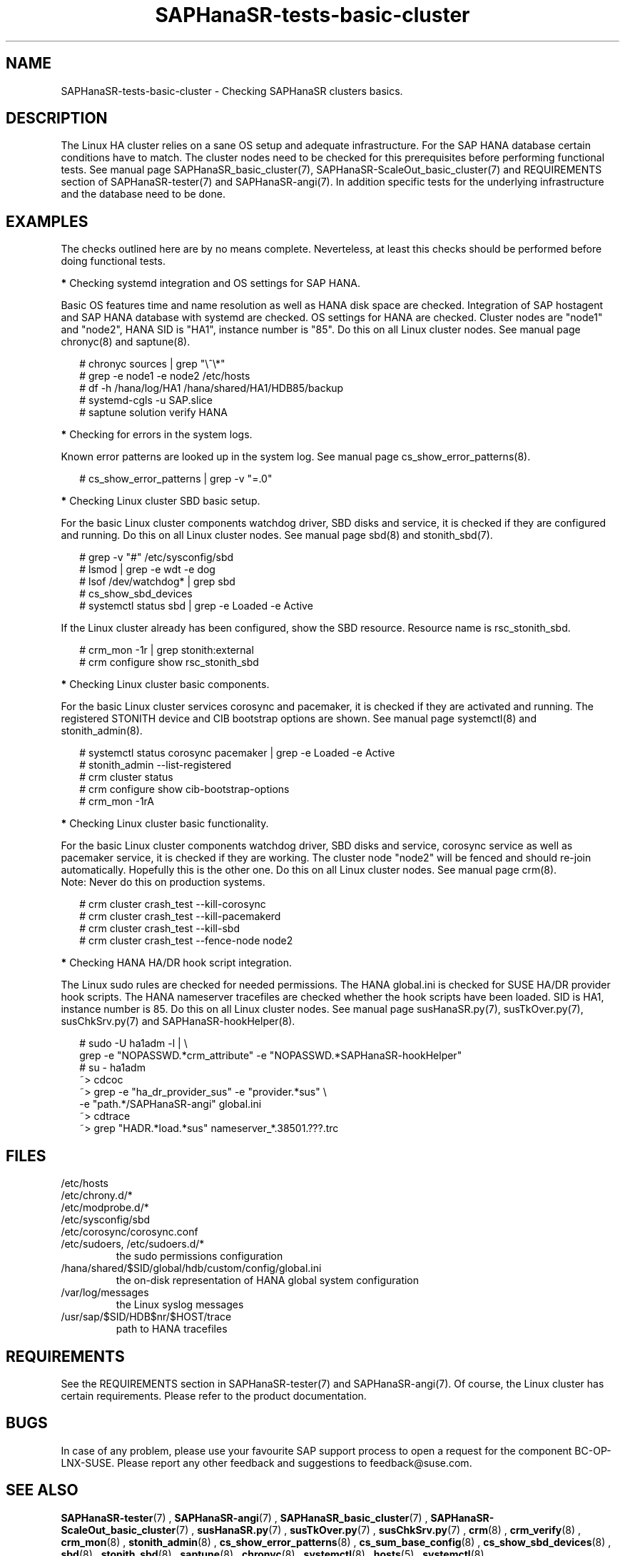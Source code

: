 .\" Version: 1.001
.\"
.TH SAPHanaSR-tests-basic-cluster 7 "20 Nov 2023" "" "SAPHanaSR-angi"
.\"
.SH NAME
SAPHanaSR-tests-basic-cluster \- Checking SAPHanaSR clusters basics.
.PP
.\"
.SH DESCRIPTION
.\"
The Linux HA cluster relies on a sane OS setup and adequate infrastructure. For
the SAP HANA database certain conditions have to match. The cluster nodes need
to be checked for this prerequisites before performing functional tests.
See manual page SAPHanaSR_basic_cluster(7), SAPHanaSR-ScaleOut_basic_cluster(7)
and REQUIREMENTS section of SAPHanaSR-tester(7) and SAPHanaSR-angi(7).
In addition specific tests for the underlying infrastructure and the database
need to be done.
.PP
.\"
.SH EXAMPLES
.\"
The checks outlined here are by no means complete.
Neverteless, at least this checks should be performed before doing functional
tests.
.PP
\fB*\fR Checking systemd integration and OS settings for SAP HANA.
.PP
Basic OS features time and name resolution as well as HANA disk space are
checked. Integration of SAP hostagent and SAP HANA database with systemd are
checked. OS settings for HANA are checked.
Cluster nodes are "node1" and "node2", HANA SID is "HA1", instance
number is "85". Do this on all Linux cluster nodes.
See manual page chronyc(8) and saptune(8).
.PP
.RS 2
# chronyc sources | grep "\\^\\*"
. br
# grep -e node1 -e node2 /etc/hosts
.br
# df -h /hana/log/HA1 /hana/shared/HA1/HDB85/backup
.br
# systemd-cgls -u SAP.slice
.br
# saptune solution verify HANA
.RE
.PP
\fB*\fR Checking for errors in the system logs.
.PP
Known error patterns are looked up in the system log.
See manual page cs_show_error_patterns(8).
.PP
.RS 2
# cs_show_error_patterns | grep -v "=.0"
.RE
.PP
\fB*\fR Checking Linux cluster SBD basic setup.
.PP
For the basic Linux cluster components watchdog driver, SBD disks and service,
it is checked if they are configured and running. Do this on all Linux cluster
nodes. See manual page sbd(8) and stonith_sbd(7).
.PP
.RS 2
# grep -v "#" /etc/sysconfig/sbd
.br
# lsmod | grep -e wdt -e dog
.br
# lsof /dev/watchdog* | grep sbd
.br
# cs_show_sbd_devices
.br
# systemctl status sbd | grep -e Loaded -e Active
.RE
.PP
If the Linux cluster already has been configured, show the SBD resource.
Resource name is rsc_stonith_sbd.
.PP
.RS 2
# crm_mon -1r | grep stonith:external
.br
# crm configure show rsc_stonith_sbd
.RE
.PP
\fB*\fR Checking Linux cluster basic components.
.PP
For the basic Linux cluster services corosync and pacemaker, it is checked if
they are activated and running. The registered STONITH device and CIB bootstrap
options are shown. See manual page systemctl(8) and stonith_admin(8).
.PP
.RS 2
# systemctl status corosync pacemaker | grep -e Loaded -e Active
.br
# stonith_admin --list-registered
.br
# crm cluster status
.br
# crm configure show cib-bootstrap-options
.br
# crm_mon -1rA
.RE
.PP
\fB*\fR Checking Linux cluster basic functionality.
.PP
For the basic Linux cluster components watchdog driver, SBD disks and service,
corosync service as well as pacemaker service, it is checked if they are
working. The cluster node "node2" will be fenced and should re-join
automatically. Hopefully this is the other one. Do this on all Linux cluster
nodes. See manual page crm(8).
.br
Note: Never do this on production systems. 
.PP
.\" TODO one line short description per test
.RS 2
# crm cluster crash_test --kill-corosync
.br
# crm cluster crash_test --kill-pacemakerd
.br
# crm cluster crash_test --kill-sbd
.br
# crm cluster crash_test --fence-node node2
.RE
.PP
\fB*\fR Checking HANA HA/DR hook script integration.
.PP
The Linux sudo rules are checked for needed permissions.
The HANA global.ini is checked for SUSE HA/DR provider hook scripts. The HANA
nameserver tracefiles are checked whether the hook scripts have been loaded.
SID is HA1, instance number is 85. Do this on all Linux cluster nodes. See
manual page susHanaSR.py(7), susTkOver.py(7), susChkSrv.py(7) and
SAPHanaSR-hookHelper(8).
.PP
.RS 2
# sudo -U ha1adm -l | \\
.br
grep -e "NOPASSWD.*crm_attribute" -e "NOPASSWD.*SAPHanaSR-hookHelper"
.br
# su - ha1adm
.br
~> cdcoc
.br
~> grep -e "ha_dr_provider_sus" -e "provider.*sus" \\
.br
-e "path.*/SAPHanaSR-angi" global.ini
.\" TODO SAPHanaSR-manageProvider
.br
~> cdtrace
.br
~> grep "HADR.*load.*sus" nameserver_*.38501.???.trc
.RE
.PP
.\"
.SH FILES
.\"
.TP
/etc/hosts

.TP
/etc/chrony.d/*

.TP
/etc/modprobe.d/*

.TP
/etc/sysconfig/sbd

.TP
/etc/corosync/corosync.conf

.TP
/etc/sudoers, /etc/sudoers.d/*
the sudo permissions configuration
.TP
/hana/shared/$SID/global/hdb/custom/config/global.ini
the on-disk representation of HANA global system configuration
.TP
/var/log/messages
the Linux syslog messages
.TP
/usr/sap/$SID/HDB$nr/$HOST/trace
path to HANA tracefiles
.PP
.\"
.SH REQUIREMENTS
.\"
See the REQUIREMENTS section in SAPHanaSR-tester(7) and SAPHanaSR-angi(7).
Of course, the Linux cluster has certain requirements.
Please refer to the product documentation.
.PP
.\"
.SH BUGS
In case of any problem, please use your favourite SAP support process to open
a request for the component BC-OP-LNX-SUSE.
Please report any other feedback and suggestions to feedback@suse.com.
.PP
.\"
.SH SEE ALSO
\fBSAPHanaSR-tester\fP(7) , \fBSAPHanaSR-angi\fP(7) ,
\fBSAPHanaSR_basic_cluster\fP(7) , \fBSAPHanaSR-ScaleOut_basic_cluster\fP(7) ,
\fBsusHanaSR.py\fP(7) , \fBsusTkOver.py\fP(7) , \fBsusChkSrv.py\fP(7) ,
\fBcrm\fP(8) , \fBcrm_verify\fP(8) , \fBcrm_mon\fP(8) , \fBstonith_admin\fP(8) ,
\fBcs_show_error_patterns\fP(8) , \fBcs_sum_base_config\fP(8) ,
\fBcs_show_sbd_devices\fP(8) , \fBsbd\fP(8) , \fBstonith_sbd\fP(8) ,
\fBsaptune\fP(8) , \fBchronyc\fP(8) , \fBsystemctl\fP(8) , \fBhosts\fP(5) ,
\fBsystemctl\fP(8) ,
.br
https://documentation.suse.com/sbp/sap/ ,
.br
https://documentation.suse.com/sles-sap/ ,
.br
https://documentation.suse.com/sle-ha/ ,
.br
https://www.suse.com/releasenotes/
.PP
.\"
.SH AUTHORS
F.Herschel, L.Pinne.
.PP
.\"
.SH COPYRIGHT
(c) 2023 SUSE LLC
.br
The package SAPHanaSR-tester comes with ABSOLUTELY NO WARRANTY.
.br
For details see the GNU General Public License at
http://www.gnu.org/licenses/gpl.html
.\"
